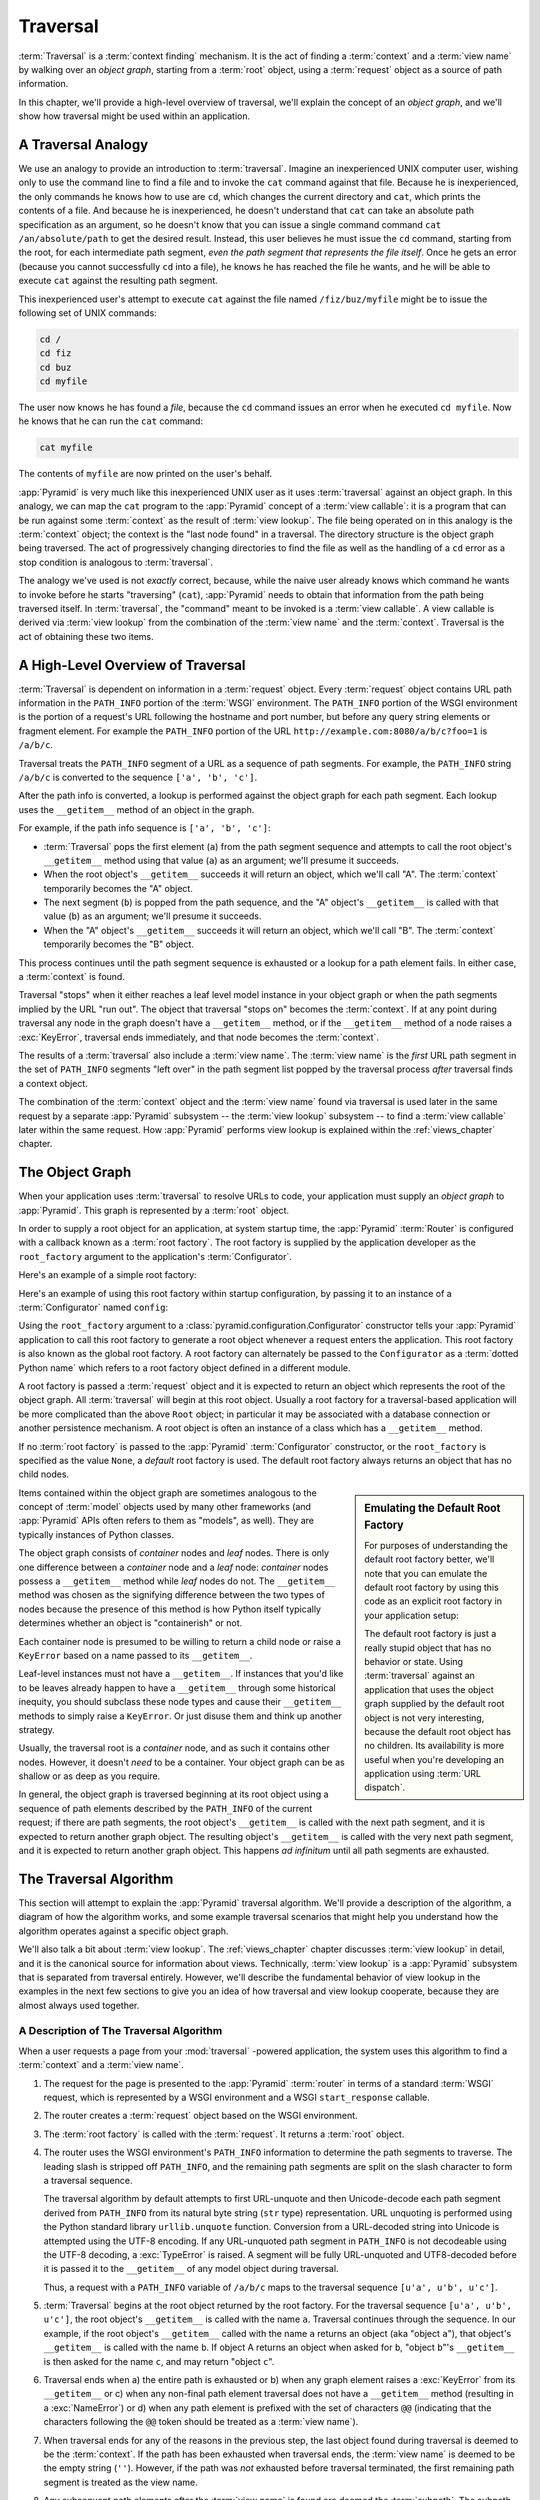 .. _traversal_chapter:

Traversal
=========

:term:`Traversal` is a :term:`context finding` mechanism. It is the
act of finding a :term:`context` and a :term:`view name` by walking
over an *object graph*, starting from a :term:`root` object, using a
:term:`request` object as a source of path information.

In this chapter, we'll provide a high-level overview of traversal,
we'll explain the concept of an *object graph*, and we'll show how
traversal might be used within an application.

.. index::
   single: traversal analogy

A Traversal Analogy
-------------------

We use an analogy to provide an introduction to :term:`traversal`.
Imagine an inexperienced UNIX computer user, wishing only to use the
command line to find a file and to invoke the ``cat`` command against
that file.  Because he is inexperienced, the only commands he knows
how to use are ``cd``, which changes the current directory and
``cat``, which prints the contents of a file.  And because he is
inexperienced, he doesn't understand that ``cat`` can take an absolute
path specification as an argument, so he doesn't know that you can
issue a single command command ``cat /an/absolute/path`` to get the
desired result.  Instead, this user believes he must issue the ``cd``
command, starting from the root, for each intermediate path segment,
*even the path segment that represents the file itself*.  Once he gets
an error (because you cannot successfully ``cd`` into a file), he
knows he has reached the file he wants, and he will be able to execute
``cat`` against the resulting path segment.

This inexperienced user's attempt to execute ``cat`` against the file
named ``/fiz/buz/myfile`` might be to issue the following set of UNIX
commands:

.. code-block::  text

   cd /
   cd fiz
   cd buz
   cd myfile

The user now knows he has found a *file*, because the ``cd`` command
issues an error when he executed ``cd myfile``.  Now he knows that he
can run the ``cat`` command:

.. code-block::  text

   cat myfile

The contents of ``myfile`` are now printed on the user's behalf.

:app:`Pyramid` is very much like this inexperienced UNIX user as it
uses :term:`traversal` against an object graph.  In this analogy, we
can map the ``cat`` program to the :app:`Pyramid` concept of a
:term:`view callable`: it is a program that can be run against some
:term:`context` as the result of :term:`view lookup`.  The file being
operated on in this analogy is the :term:`context` object; the context
is the "last node found" in a traversal.  The directory structure is
the object graph being traversed.  The act of progressively changing
directories to find the file as well as the handling of a ``cd`` error
as a stop condition is analogous to :term:`traversal`.

The analogy we've used is not *exactly* correct, because, while the
naive user already knows which command he wants to invoke before he
starts "traversing" (``cat``), :app:`Pyramid` needs to obtain that
information from the path being traversed itself.  In
:term:`traversal`, the "command" meant to be invoked is a :term:`view
callable`.  A view callable is derived via :term:`view lookup` from
the combination of the :term:`view name` and the :term:`context`.
Traversal is the act of obtaining these two items.

.. index::
   single: traversal overview

A High-Level Overview of Traversal
----------------------------------

:term:`Traversal` is dependent on information in a :term:`request`
object.  Every :term:`request` object contains URL path information in
the ``PATH_INFO`` portion of the :term:`WSGI` environment.  The
``PATH_INFO`` portion of the WSGI environment is the portion of a
request's URL following the hostname and port number, but before any
query string elements or fragment element.  For example the
``PATH_INFO`` portion of the URL
``http://example.com:8080/a/b/c?foo=1`` is ``/a/b/c``.

Traversal treats the ``PATH_INFO`` segment of a URL as a sequence of
path segments.  For example, the ``PATH_INFO`` string ``/a/b/c`` is
converted to the sequence ``['a', 'b', 'c']``.

After the path info is converted, a lookup is performed against the
object graph for each path segment.  Each lookup uses the
``__getitem__`` method of an object in the graph.

For example, if the path info sequence is ``['a', 'b', 'c']``:

- :term:`Traversal` pops the first element (``a``) from the path
  segment sequence and attempts to call the root object's
  ``__getitem__`` method using that value (``a``) as an argument;
  we'll presume it succeeds.

- When the root object's ``__getitem__`` succeeds it will return an
  object, which we'll call "A".  The :term:`context` temporarily
  becomes the "A" object.

- The next segment (``b``) is popped from the path sequence, and the
  "A" object's ``__getitem__`` is called with that value (``b``) as an
  argument; we'll presume it succeeds.

- When the "A" object's ``__getitem__`` succeeds it will return an
  object, which we'll call "B".  The :term:`context` temporarily
  becomes the "B" object.

This process continues until the path segment sequence is exhausted or
a lookup for a path element fails.  In either case, a :term:`context`
is found.

Traversal "stops" when it either reaches a leaf level model instance
in your object graph or when the path segments implied by the URL "run
out".  The object that traversal "stops on" becomes the
:term:`context`.  If at any point during traversal any node in the
graph doesn't have a ``__getitem__`` method, or if the ``__getitem__``
method of a node raises a :exc:`KeyError`, traversal ends immediately,
and that node becomes the :term:`context`.

The results of a :term:`traversal` also include a :term:`view name`.
The :term:`view name` is the *first* URL path segment in the set of
``PATH_INFO`` segments "left over" in the path segment list popped by
the traversal process *after* traversal finds a context object.

The combination of the :term:`context` object and the :term:`view
name` found via traversal is used later in the same request by a
separate :app:`Pyramid` subsystem -- the :term:`view lookup`
subsystem -- to find a :term:`view callable` later within the same
request.  How :app:`Pyramid` performs view lookup is explained
within the :ref:`views_chapter` chapter.

.. index::
   single: object graph
   single: traversal graph
   single: model graph

.. _the_object_graph:

The Object Graph
----------------

When your application uses :term:`traversal` to resolve URLs to code,
your application must supply an *object graph* to :app:`Pyramid`.
This graph is represented by a :term:`root` object.

In order to supply a root object for an application, at system startup
time, the :app:`Pyramid` :term:`Router` is configured with a
callback known as a :term:`root factory`.  The root factory is
supplied by the application developer as the ``root_factory`` argument
to the application's :term:`Configurator`.

Here's an example of a simple root factory:

.. code-block:: python
   :linenos:

   class Root(dict):
       def __init__(self, request):
           pass

Here's an example of using this root factory within startup
configuration, by passing it to an instance of a :term:`Configurator`
named ``config``:

.. code-block:: python
   :linenos:

   config = Configurator(root_factory=Root)

Using the ``root_factory`` argument to a
:class:`pyramid.configuration.Configurator` constructor tells your
:app:`Pyramid` application to call this root factory to generate a
root object whenever a request enters the application.  This root
factory is also known as the global root factory.  A root factory can
alternately be passed to the ``Configurator`` as a :term:`dotted
Python name` which refers to a root factory object defined in a
different module.

A root factory is passed a :term:`request` object and it is expected
to return an object which represents the root of the object graph.
All :term:`traversal` will begin at this root object.  Usually a root
factory for a traversal-based application will be more complicated
than the above ``Root`` object; in particular it may be associated
with a database connection or another persistence mechanism.  A root
object is often an instance of a class which has a ``__getitem__``
method.

If no :term:`root factory` is passed to the :app:`Pyramid`
:term:`Configurator` constructor, or the ``root_factory`` is specified
as the value ``None``, a *default* root factory is used.  The default
root factory always returns an object that has no child nodes.

.. sidebar:: Emulating the Default Root Factory

   For purposes of understanding the default root factory better,
   we'll note that you can emulate the default root factory by using
   this code as an explicit root factory in your application setup:

   .. code-block:: python
      :linenos:

      class Root(object):
          def __init__(self, request):
              pass

      config = Configurator(root_factory=Root)

   The default root factory is just a really stupid object that has no
   behavior or state.  Using :term:`traversal` against an application
   that uses the object graph supplied by the default root object is
   not very interesting, because the default root object has no
   children.  Its availability is more useful when you're developing
   an application using :term:`URL dispatch`.

Items contained within the object graph are sometimes analogous to the
concept of :term:`model` objects used by many other frameworks (and
:app:`Pyramid` APIs often refers to them as "models", as well).
They are typically instances of Python classes.

The object graph consists of *container* nodes and *leaf* nodes.
There is only one difference between a *container* node and a *leaf*
node: *container* nodes possess a ``__getitem__`` method while *leaf*
nodes do not.  The ``__getitem__`` method was chosen as the signifying
difference between the two types of nodes because the presence of this
method is how Python itself typically determines whether an object is
"containerish" or not.

Each container node is presumed to be willing to return a child node
or raise a ``KeyError`` based on a name passed to its ``__getitem__``.

Leaf-level instances must not have a ``__getitem__``.  If
instances that you'd like to be leaves already happen to have a
``__getitem__`` through some historical inequity, you should subclass
these node types and cause their ``__getitem__`` methods to simply
raise a ``KeyError``.  Or just disuse them and think up another
strategy.

Usually, the traversal root is a *container* node, and as such it
contains other nodes.  However, it doesn't *need* to be a container.
Your object graph can be as shallow or as deep as you require.

In general, the object graph is traversed beginning at its root object
using a sequence of path elements described by the ``PATH_INFO`` of
the current request; if there are path segments, the root object's
``__getitem__`` is called with the next path segment, and it is
expected to return another graph object.  The resulting object's
``__getitem__`` is called with the very next path segment, and it is
expected to return another graph object.  This happens *ad infinitum*
until all path segments are exhausted.

.. index::
   single: traversal algorithm
   single: view lookup

.. _traversal_algorithm:

The Traversal Algorithm
-----------------------

This section will attempt to explain the :app:`Pyramid` traversal
algorithm.  We'll provide a description of the algorithm, a diagram of
how the algorithm works, and some example traversal scenarios that
might help you understand how the algorithm operates against a
specific object graph.

We'll also talk a bit about :term:`view lookup`.  The
:ref:`views_chapter` chapter discusses :term:`view lookup` in detail,
and it is the canonical source for information about views.
Technically, :term:`view lookup` is a :app:`Pyramid` subsystem that
is separated from traversal entirely.  However, we'll describe the
fundamental behavior of view lookup in the examples in the next few
sections to give you an idea of how traversal and view lookup
cooperate, because they are almost always used together.

.. index::
   single: view name
   single: context
   single: subpath
   single: root factory
   single: default view

A Description of The Traversal Algorithm
~~~~~~~~~~~~~~~~~~~~~~~~~~~~~~~~~~~~~~~~

When a user requests a page from your :mod:`traversal` -powered
application, the system uses this algorithm to find a :term:`context`
and a :term:`view name`.

#.  The request for the page is presented to the :app:`Pyramid`
    :term:`router` in terms of a standard :term:`WSGI` request, which
    is represented by a WSGI environment and a WSGI ``start_response``
    callable.

#.  The router creates a :term:`request` object based on the WSGI
    environment.

#.  The :term:`root factory` is called with the :term:`request`.  It
    returns a :term:`root` object.

#.  The router uses the WSGI environment's ``PATH_INFO`` information
    to determine the path segments to traverse.  The leading slash is
    stripped off ``PATH_INFO``, and the remaining path segments are
    split on the slash character to form a traversal sequence.

    The traversal algorithm by default attempts to first URL-unquote
    and then Unicode-decode each path segment derived from
    ``PATH_INFO`` from its natural byte string (``str`` type)
    representation.  URL unquoting is performed using the Python
    standard library ``urllib.unquote`` function.  Conversion from a
    URL-decoded string into Unicode is attempted using the UTF-8
    encoding.  If any URL-unquoted path segment in ``PATH_INFO`` is
    not decodeable using the UTF-8 decoding, a :exc:`TypeError` is
    raised.  A segment will be fully URL-unquoted and UTF8-decoded
    before it is passed it to the ``__getitem__`` of any model object
    during traversal.

    Thus, a request with a ``PATH_INFO`` variable of ``/a/b/c`` maps
    to the traversal sequence ``[u'a', u'b', u'c']``.

#.  :term:`Traversal` begins at the root object returned by the root
    factory.  For the traversal sequence ``[u'a', u'b', u'c']``, the
    root object's ``__getitem__`` is called with the name ``a``.
    Traversal continues through the sequence.  In our example, if the
    root object's ``__getitem__`` called with the name ``a`` returns
    an object (aka "object ``a``"), that object's ``__getitem__`` is
    called with the name ``b``.  If object A returns an object when
    asked for ``b``, "object ``b``"'s ``__getitem__`` is then asked
    for the name ``c``, and may return "object ``c``".

#.  Traversal ends when a) the entire path is exhausted or b) when any
    graph element raises a :exc:`KeyError` from its ``__getitem__`` or
    c) when any non-final path element traversal does not have a
    ``__getitem__`` method (resulting in a :exc:`NameError`) or d)
    when any path element is prefixed with the set of characters
    ``@@`` (indicating that the characters following the ``@@`` token
    should be treated as a :term:`view name`).

#.  When traversal ends for any of the reasons in the previous step,
    the last object found during traversal is deemed to be the
    :term:`context`.  If the path has been exhausted when traversal
    ends, the :term:`view name` is deemed to be the empty string
    (``''``).  However, if the path was *not* exhausted before
    traversal terminated, the first remaining path segment is treated
    as the view name.

#.  Any subsequent path elements after the :term:`view name` is found
    are deemed the :term:`subpath`.  The subpath is always a sequence
    of path segments that come from ``PATH_INFO`` that are "left over"
    after traversal has completed.

Once :term:`context` and :term:`view name` and associated attributes
such as the :term:`subpath` are located, the job of :term:`traversal`
is finished.  It passes back the information it obtained to its
caller, the :app:`Pyramid` :term:`Router`, which subsequently
invokes :term:`view lookup` with the context and view name
information.

The traversal algorithm exposes two special cases:

- You will often end up with a :term:`view name` that is the empty
  string as the result of a particular traversal.  This indicates that
  the view lookup machinery should look up the :term:`default view`.
  The default view is a view that is registered with no name or a view
  which is registered with a name that equals the empty string.

- If any path segment element begins with the special characters
  ``@@`` (think of them as goggles), the value of that segment minus
  the goggle characters is considered the :term:`view name`
  immediately and traversal stops there.  This allows you to address
  views that may have the same names as model instance names in the
  graph unambiguously.

Finally, traversal is responsible for locating a :term:`virtual root`.
A virtual root is used during "virtual hosting"; see the
:ref:`vhosting_chapter` chapter for information.  We won't speak more
about it in this chapter.

.. image:: modelgraphtraverser.png

.. index::
   single: traversal examples

Traversal Algorithm Examples
~~~~~~~~~~~~~~~~~~~~~~~~~~~~~

No one can be expected to understand the traversal algorithm by
analogy and description alone, so let's examine some traversal
scenarios that use concrete URLs and object graph compositions.

Let's pretend the user asks for
``http://example.com/foo/bar/baz/biz/buz.txt``. The request's
``PATH_INFO`` in that case is ``/foo/bar/baz/biz/buz.txt``.  Let's
further pretend that when this request comes in that we're traversing
the following object graph:

.. code-block:: text

  /--
     |
     |-- foo
          |
          ----bar

Here's what happens:

- :mod:`traversal` traverses the root, and attempts to find "foo",
  which it finds.

- :mod:`traversal` traverses "foo", and attempts to find "bar", which
  it finds.

- :mod:`traversal` traverses bar, and attempts to find "baz", which it
  does not find ("bar" raises a :exc:`KeyError` when asked for "baz").

The fact that it does not find "baz" at this point does not signify an
error condition.  It signifies that:

- the :term:`context` is "bar" (the context is the last item found
  during traversal).

- the :term:`view name` is ``baz``

- the :term:`subpath` is ``('biz', 'buz.txt')``

At this point, traversal has ended, and :term:`view lookup` begins.

Because it's the "context", the view lookup machinery examines "bar"
to find out what "type" it is. Let's say it finds that the context is
a ``Bar`` type (because "bar" happens to be an instance of the class
``Bar``).  Using the :term:`view name` (``baz``) and the type, view
lookup asks the :term:`application registry` this question:

- Please find me a :term:`view callable` registered using a
  :term:`view configuration` with the name "baz" that can be used for
  the class ``Bar``.

Let's say that view lookup finds no matching view type.  In this
circumstance, the :app:`Pyramid` :term:`router` returns the result
of the :term:`not found view` and the request ends.

However, for this graph:

.. code-block:: text

  /--
     |
     |-- foo
          |
          ----bar
               |
               ----baz
                      |
                      biz

The user asks for ``http://example.com/foo/bar/baz/biz/buz.txt``

- :mod:`traversal` traverses "foo", and attempts to find "bar", which
  it finds.

- :mod:`traversal` traverses "bar", and attempts to find "baz", which
  it finds.

- :mod:`traversal` traverses "baz", and attempts to find "biz", which
  it finds.

- :mod:`traversal` traverses "biz", and attempts to find "buz.txt"
  which it does not find.

The fact that it does not find "buz.txt" at this point does not
signify an error condition.  It signifies that:

- the :term:`context` is "biz" (the context is the last item found
  during traversal).

- the :term:`view name` is "buz.txt"

- the :term:`subpath` is an empty sequence ( ``()`` ).

At this point, traversal has ended, and :term:`view lookup` begins.

Because it's the "context", the view lookup machinery examines "biz"
to find out what "type" it is. Let's say it finds that the context is
a ``Biz`` type (because "biz" is an instance of the Python class
``Biz``).  Using the :term:`view name` (``buz.txt``) and the type,
view lookup asks the :term:`application registry` this question:

- Please find me a :term:`view callable` registered with a :term:`view
  configuration` with the name ``buz.txt`` that can be used for class
  ``Biz``.

Let's say that question is answered by the application registry; in
such a situation, the application registry returns a :term:`view
callable`.  The view callable is then called with the current
:term:`WebOb` :term:`request` as the sole argument: ``request``; it is
expected to return a response.

.. sidebar:: The Example View Callables Accept Only a Request; How Do I Access the Context?

   Most of the examples in this book assume that a view callable is
   typically passed only a :term:`request` object.  Sometimes your
   view callables need access to the :term:`context`, especially when
   you use :term:`traversal`.  You might use a supported alternate
   view callable argument list in your view callables such as the
   ``(context, request)`` calling convention described in
   :ref:`request_and_context_view_definitions`.  But you don't need to
   if you don't want to.  In view callables that accept only a
   request, the :term:`context` found by traversal is available as the
   ``context`` attribute of the request object,
   e.g. ``request.context``.  The :term:`view name` is available as
   the ``view_name`` attribute of the request object,
   e.g. ``request.view_name``.  Other :app:`Pyramid` -specific
   request attributes are also available as described in
   :ref:`special_request_attributes`.

References
----------

A tutorial showing how :term:`traversal` can be used within a
:app:`Pyramid` application exists in :ref:`bfg_wiki_tutorial`.

See the :ref:`views_chapter` chapter for detailed information about
:term:`view lookup`.

The :mod:`pyramid.traversal` module contains API functions that
deal with traversal, such as traversal invocation from within
application code.

The :func:`pyramid.url.model_url` function generates a URL when
given an object retrieved from an object graph.


